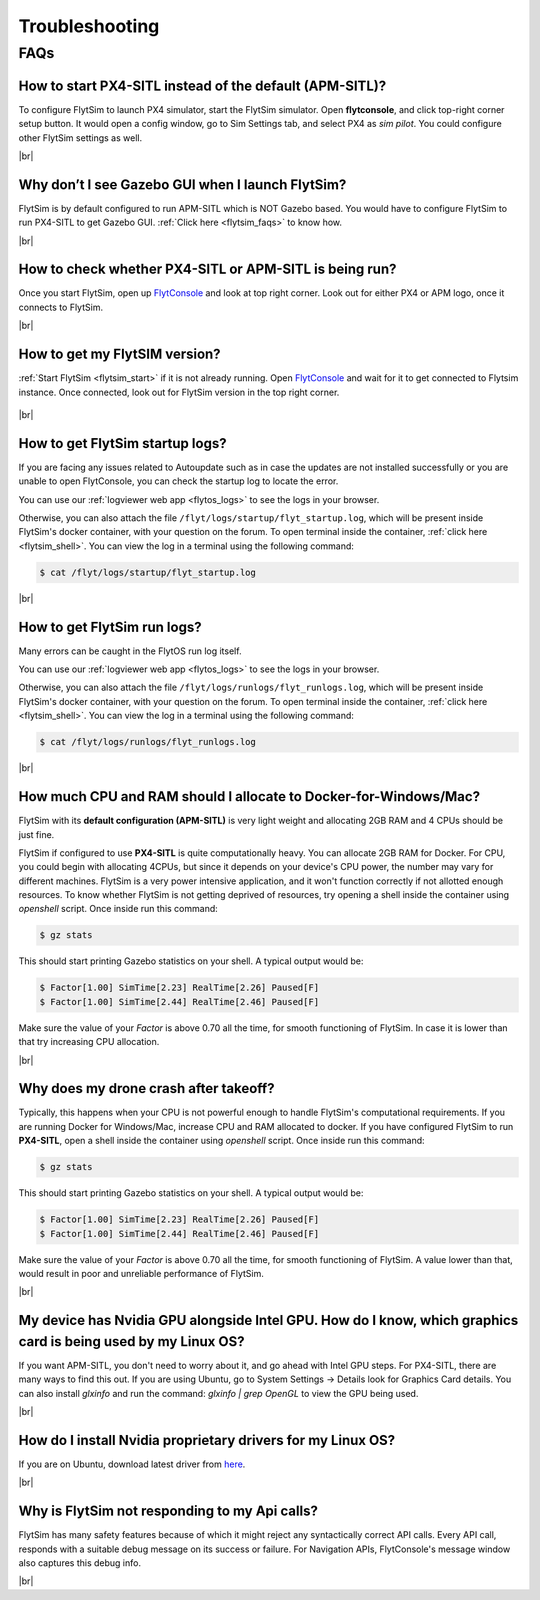 .. _flytsim_troubleshooting:

Troubleshooting
===============

.. .. _flytsim_errors:

.. Errors
.. ------

.. _flytsim_faqs:
 
FAQs
----

.. _flytsim_faq1:

How to start PX4-SITL instead of the default (APM-SITL)?
^^^^^^^^^^^^^^^^^^^^^^^^^^^^^^^^^^^^^^^^^^^^^^^^^^^^^^^^

To configure FlytSim to launch PX4 simulator, start the FlytSim simulator. Open **flytconsole**, and click top-right corner setup button. It would open a config window, go to Sim Settings tab, and select PX4 as *sim pilot*. You could configure other FlytSim settings as well.
 
|br|

Why don’t I see Gazebo GUI when I launch FlytSim?
^^^^^^^^^^^^^^^^^^^^^^^^^^^^^^^^^^^^^^^^^^^^^^^^^

FlytSim is by default configured to run APM-SITL which is NOT Gazebo based. You would have to configure FlytSim to run PX4-SITL to get Gazebo GUI. :ref:`Click here <flytsim_faqs>` to know how.

|br|


How to check whether PX4-SITL or APM-SITL is being run?
^^^^^^^^^^^^^^^^^^^^^^^^^^^^^^^^^^^^^^^^^^^^^^^^^^^^^^^

Once you start FlytSim, open up `FlytConsole <http://localhost/flytconsole>`_ and look at top right corner. Look out for either PX4 or APM logo, once it connects to FlytSim.

|br|
 
How to get my FlytSIM version?
^^^^^^^^^^^^^^^^^^^^^^^^^^^^^^

:ref:`Start FlytSim <flytsim_start>` if it is not already running. Open `FlytConsole <http://localhost/flytconsole>`_ and wait for it to get connected to Flytsim instance. Once connected, look out for FlytSim version in the top right corner.

.. figure:: /_static/Images/FlytOSVersion.png
	:align: center

|br|

How to get FlytSim startup logs?
^^^^^^^^^^^^^^^^^^^^^^^^^^^^^^^^

If you are facing any issues related to Autoupdate such as in case the updates are not installed successfully or you are unable to open FlytConsole, you can check the startup log to locate the error. 

You can use our :ref:`logviewer web app <flytos_logs>` to see the logs in your browser.

Otherwise, you can also attach the file ``/flyt/logs/startup/flyt_startup.log``, which will be present inside FlytSim's docker container, with your question on the forum. To open terminal inside the container, :ref:`click here <flytsim_shell>`. You can view the log in a terminal using the following command:

.. code-block:: bash
   
   $ cat /flyt/logs/startup/flyt_startup.log

|br|

How to get FlytSim run logs?
^^^^^^^^^^^^^^^^^^^^^^^^^^^^

Many errors can be caught in the FlytOS run log itself. 

You can use our :ref:`logviewer web app <flytos_logs>` to see the logs in your browser.

Otherwise, you can also attach the file ``/flyt/logs/runlogs/flyt_runlogs.log``, which will be present inside FlytSim's docker container, with your question on the forum. To open terminal inside the container, :ref:`click here <flytsim_shell>`. You can view the log in a terminal using the following command:

.. code-block:: bash
   
   $ cat /flyt/logs/runlogs/flyt_runlogs.log

|br|

How much CPU and RAM should I allocate to Docker-for-Windows/Mac?
^^^^^^^^^^^^^^^^^^^^^^^^^^^^^^^^^^^^^^^^^^^^^^^^^^^^^^^^^^^^^^^^^

FlytSim with its **default configuration (APM-SITL)** is very light weight and allocating 2GB RAM and 4 CPUs should be just fine.
 
FlytSim if configured to use **PX4-SITL** is quite computationally heavy. You can allocate 2GB RAM for Docker. For CPU, you could begin with allocating 4CPUs, but since it depends on your device's CPU power, the number may vary for different machines. FlytSim is a very power intensive application, and it won't function correctly if not allotted enough resources. To know whether FlytSim is not getting deprived of resources, try opening a shell inside the container using *openshell* script. Once inside run this command:
 
.. code-block:: bash
    
   $ gz stats 

This should start printing Gazebo statistics on your shell. A typical output would be:

.. code-block:: bash
    
   $ Factor[1.00] SimTime[2.23] RealTime[2.26] Paused[F]
   $ Factor[1.00] SimTime[2.44] RealTime[2.46] Paused[F]

Make sure the value of your *Factor* is above 0.70 all the time, for smooth functioning of FlytSim. In case it is lower than that try increasing CPU allocation.
 
|br|
 
Why does my drone crash after takeoff?
^^^^^^^^^^^^^^^^^^^^^^^^^^^^^^^^^^^^^^

Typically, this happens when your CPU is not powerful enough to handle FlytSim's computational requirements. If you are running Docker for Windows/Mac, increase CPU and RAM allocated to docker. If you have configured FlytSim to run **PX4-SITL**, open a shell inside the container using *openshell* script. Once inside run this command:
 
.. code-block:: bash
    
   $ gz stats

This should start printing Gazebo statistics on your shell. A typical output would be:
 
.. code-block:: bash
    
   $ Factor[1.00] SimTime[2.23] RealTime[2.26] Paused[F]
   $ Factor[1.00] SimTime[2.44] RealTime[2.46] Paused[F]

Make sure the value of your *Factor* is above 0.70 all the time, for smooth functioning of FlytSim. A value lower than that, would result in poor and unreliable performance of FlytSim.
 
|br|

My device has Nvidia GPU alongside Intel GPU. How do I know, which graphics card is being used by my Linux OS?
^^^^^^^^^^^^^^^^^^^^^^^^^^^^^^^^^^^^^^^^^^^^^^^^^^^^^^^^^^^^^^^^^^^^^^^^^^^^^^^^^^^^^^^^^^^^^^^^^^^^^^^^^^^^^^

If you want APM-SITL, you don't need to worry about it, and go ahead with Intel GPU steps. For PX4-SITL, there are many ways to find this out. If you are using Ubuntu, go to System Settings -> Details look for Graphics Card details. You can also install `glxinfo` and run the command: `glxinfo | grep OpenGL` to view the GPU being used.
 
|br|

.. _flytsim_faq10:

How do I install Nvidia proprietary drivers for my Linux OS?
^^^^^^^^^^^^^^^^^^^^^^^^^^^^^^^^^^^^^^^^^^^^^^^^^^^^^^^^^^^^
 
If you are on Ubuntu, download latest driver from `here <http://www.nvidia.com/object/unix.html>`_.

|br|

Why is FlytSim not responding to my Api calls?
^^^^^^^^^^^^^^^^^^^^^^^^^^^^^^^^^^^^^^^^^^^^^^

FlytSim has many safety features because of which it might reject any syntactically correct API calls. Every API call, responds with a suitable debug message on its success or failure. For Navigation APIs, FlytConsole's message window also captures this debug info.

|br|

.. |br| raw:: html

   <br />
